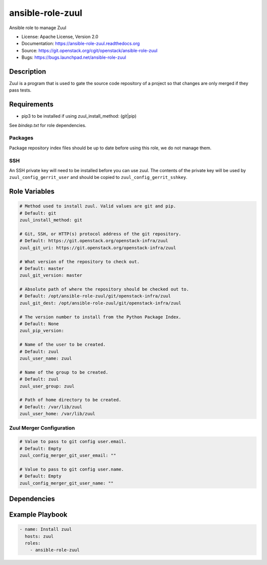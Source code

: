 ansible-role-zuul
=================

Ansible role to manage Zuul

* License: Apache License, Version 2.0
* Documentation: https://ansible-role-zuul.readthedocs.org
* Source: https://git.openstack.org/cgit/openstack/ansible-role-zuul
* Bugs: https://bugs.launchpad.net/ansible-role-zuul

Description
-----------

Zuul is a program that is used to gate the source code repository of a project
so that changes are only merged if they pass tests.

Requirements
------------

* pip3 to be installed if using zuul_install_method: (git|pip)

See `bindep.txt` for role dependencies.

Packages
~~~~~~~~

Package repository index files should be up to date before using this role, we
do not manage them.

SSH
~~~

An SSH private key will need to be installed before you can use zuul. The
contents of the private key will be used by ``zuul_config_gerrit_user`` and
should be copied to ``zuul_config_gerrit_sshkey``.

Role Variables
--------------

.. code-block:: yaml

    # Method used to install zuul. Valid values are git and pip.
    # Default: git
    zuul_install_method: git

    # Git, SSH, or HTTP(s) protocol address of the git repository.
    # Default: https://git.openstack.org/openstack-infra/zuul
    zuul_git_uri: https://git.openstack.org/openstack-infra/zuul

    # What version of the repository to check out.
    # Default: master
    zuul_git_version: master

    # Absolute path of where the repository should be checked out to.
    # Default: /opt/ansible-role-zuul/git/openstack-infra/zuul
    zuul_git_dest: /opt/ansible-role-zuul/git/openstack-infra/zuul

    # The version number to install from the Python Package Index.
    # Default: None
    zuul_pip_version:

    # Name of the user to be created.
    # Default: zuul
    zuul_user_name: zuul

    # Name of the group to be created.
    # Default: zuul
    zuul_user_group: zuul

    # Path of home directory to be created.
    # Default: /var/lib/zuul
    zuul_user_home: /var/lib/zuul

Zuul Merger Configuration
~~~~~~~~~~~~~~~~~~~~~~~~~

.. code-block:: yaml

    # Value to pass to git config user.email.
    # Default: Empty
    zuul_config_merger_git_user_email: ""

    # Value to pass to git config user.name.
    # Default: Empty
    zuul_config_merger_git_user_name: ""

Dependencies
------------

Example Playbook
----------------

.. code-block:: yaml

    - name: Install zuul
      hosts: zuul
      roles:
        - ansible-role-zuul
